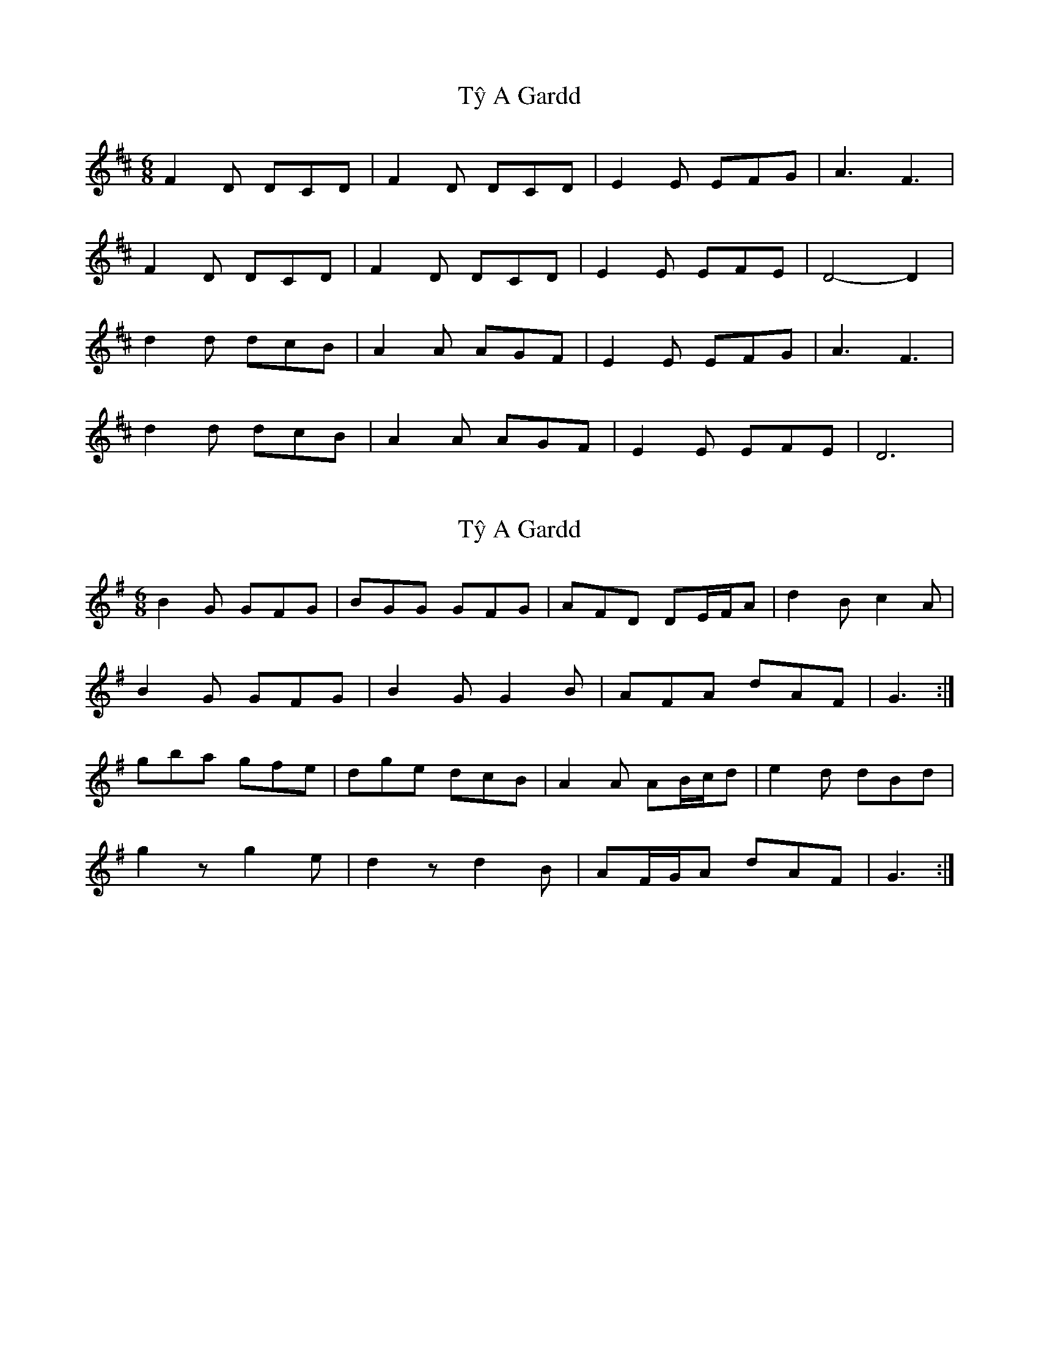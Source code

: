 X: 1
T: Tŷ A Gardd
Z: Dafydd Monks
S: https://thesession.org/tunes/1257#setting1257
R: jig
M: 6/8
L: 1/8
K: Dmaj
F2 D DCD |F2 D DCD |E2 E EFG |A3 F3 |
F2 D DCD |F2 D DCD |E2 E EFE |D4 -D2 |
d2 d dcB |A2 A AGF |E2 E EFG |A3 F3 |
d2 d dcB |A2 A AGF |E2 E EFE |D6|
X: 2
T: Tŷ A Gardd
Z: ceolachan
S: https://thesession.org/tunes/1257#setting14565
R: jig
M: 6/8
L: 1/8
K: Gmaj
B2 G GFG | BGG GFG | AFD DE/F/A | d2 B c2 A |B2 G GFG | B2 G G2 B | AFA dAF | G3 :|gba gfe | dge dcB | A2 A AB/c/d | e2 d dBd |g2 z g2 e | d2 z d2 B | AF/G/A dAF | G3 :|
